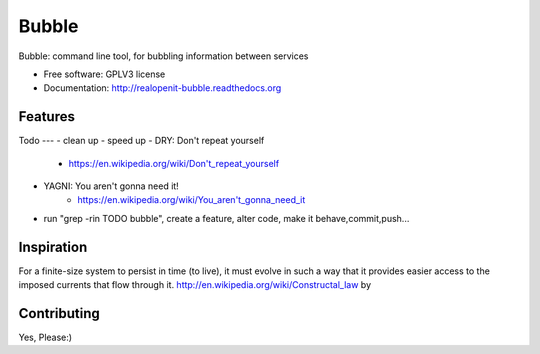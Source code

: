 ===============================
Bubble
===============================

.. image:: https://badge.fury.io/py/bubble.png
    :target: http://badge.fury.io/py/bubble
    :alt: PyPI status

.. image:: https://travis-ci.org/realopenit/bubble.png?branch=master
    :target: https://travis-ci.org/realopenit/bubble
    :alt: Travis CI status

.. image:: https://readthedocs.org/projects/realopenit-bubble/badge/?version=master
    :target: http://realopenit-bubble.readthedocs.org/en/latest/?badge=master
    :alt: Readthedocs Status

.. image:: https://www.quantifiedcode.com/api/v1/project/6707b42371b2414393abeca90b27e2ea/badge.svg
  :target: https://www.quantifiedcode.com/app/project/6707b42371b2414393abeca90b27e2ea
    :alt: Quantified Code issues

Bubble: command line tool, for bubbling information between services

* Free software: GPLV3 license
* Documentation: http://realopenit-bubble.readthedocs.org

Features
--------



Todo
---
- clean up
- speed up
- DRY: Don't repeat yourself
    - https://en.wikipedia.org/wiki/Don't_repeat_yourself
- YAGNI: You aren't gonna need it!
    - https://en.wikipedia.org/wiki/You_aren't_gonna_need_it
- run "grep -rin TODO bubble", create a feature, alter code, make it behave,commit,push...


Inspiration
------------

For a finite-size system to persist in time (to live), it must evolve in such a
way that it provides easier access to the imposed currents that flow through it.
http://en.wikipedia.org/wiki/Constructal_law by



Contributing
------------
Yes, Please:)
